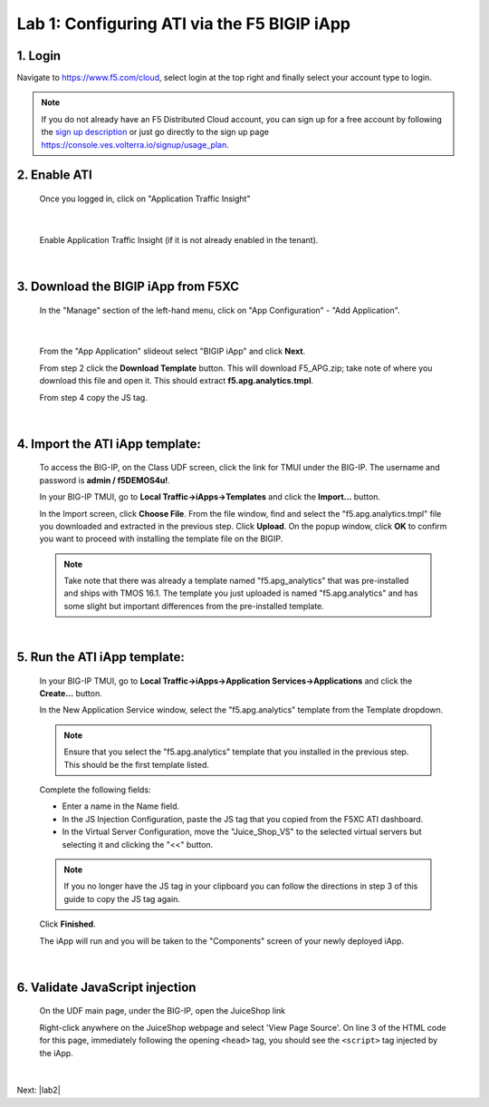 Lab 1: Configuring ATI via the F5 BIGIP iApp
=====================================================

1. Login
-----------
Navigate to https://www.f5.com/cloud, select login at the top right and finally select your account type to login.

.. note::
   If you do not already have an F5 Distributed Cloud account, you can sign up for a free account
   by following the `sign up description <https://github.com/f5devcentral/f5-waap/blob/main/step-1-signup-deploy/voltConsole.rst>`_
   or just go directly to the sign up page https://console.ves.volterra.io/signup/usage_plan.

.. image:: ../_static/csd-login.png


2. Enable ATI
---------------

 Once you logged in, click on "Application Traffic Insight"

 .. image:: ../_static/ati-all-services.png

|

 Enable Application Traffic Insight (if it is not already enabled in the tenant).

|

3. Download the BIGIP iApp from F5XC
-----------------------------------------

 In the "Manage" section of the left-hand menu, click on "App Configuration" - "Add Application".

 .. image:: ../_static/ati-add-application.png

|

 From the "App Application" slideout select "BIGIP iApp" and click **Next**.

 From step 2 click the **Download Template** button. This will download F5_APG.zip; take note of where you download this file and open it.  This should extract **f5.apg.analytics.tmpl**.
 
 From step 4 copy the JS tag.

 .. image:: ../_static/ati-addapp-iapp.png

|

4. Import the ATI iApp template:
------------------------------------

 To access the BIG-IP, on the Class UDF screen, click the link for TMUI under the BIG-IP.  The username and password is **admin / f5DEMOS4u!**.

 .. image:: ../_static/agility-udf-ui_1.png

 In your BIG-IP TMUI, go to **Local Traffic->iApps->Templates** and click the **Import...** button.

 .. image:: ../_static/ati-iapp-templates.png

 In the Import screen, click **Choose File**. From the file window, find and select the "f5.apg.analytics.tmpl" file you downloaded and extracted in the previous step. Click **Upload**.  On the popup window, click **OK** to confirm you want to proceed with installing the template file on the BIGIP.

 .. note::
     Take note that there was already a template named "f5.apg_analytics" that was pre-installed and ships with TMOS 16.1.  The template you just uploaded is named "f5.apg.analytics" and has some slight but important differences from the pre-installed template.

 .. image:: ../_static/ati-iapp-templates.png

|

5. Run the ATI iApp template:
------------------------------------

 In your BIG-IP TMUI, go to **Local Traffic->iApps->Application Services->Applications** and click the **Create...** button.

 .. image:: ../_static/ati-iapp-create.png

 In the New Application Service window, select the "f5.apg.analytics" template from the Template dropdown.
 
 .. note::
     Ensure that you select the "f5.apg.analytics" template that you installed in the previous step.  This should be the first template listed.

 Complete the following fields:

 * Enter a name in the Name field.
 * In the JS Injection Configuration, paste the JS tag that you copied from the F5XC ATI dashboard.
 * In the Virtual Server Configuration, move the "Juice_Shop_VS" to the selected virtual servers but selecting it and clicking the "<<" button.

 .. note::
     If you no longer have the JS tag in your clipboard you can follow the directions in step 3 of this guide to copy the JS tag again.

 .. image:: ../_static/ati-iapp-configure.png

 Click **Finished**.

 The iApp will run and you will be taken to the "Components" screen of your newly deployed iApp.

|

6. Validate JavaScript injection
-----------------------------------

 On the UDF main page, under the BIG-IP, open the JuiceShop link

 .. image:: ../_static/agility-udf-ui_2.png
 
 Right-click anywhere on the JuiceShop webpage and select 'View Page Source'.
 On line 3 of the HTML code for this page, immediately following the opening ``<head>`` tag, you should see the ``<script>`` tag injected by the iApp.
 
 .. image:: ../_static/ati-js-pagesource.png

|

Next: |lab2|

.. |lab2| raw:: html

            <a href="./lab2.rst" target="_blank">Lab 2: Browsers, Automation Tools, and the ATI Dashboard</a>